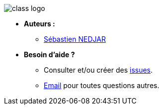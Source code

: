 image:https://raw.githubusercontent.com/CraftLR/workshop-git/main/src/main/resources/assets/logo.png[class logo]

- **Auteurs :**
** link:mailto:sebastien.nedjar@univ-amu.fr[Sébastien NEDJAR]
- **Besoin d'aide ?**
** Consulter et/ou créer des https://github.com/CraftLR/workshop-git/issues[issues].
** link:mailto:sebastien.nedjar@univ-amu.fr[Email] pour toutes questions autres.
